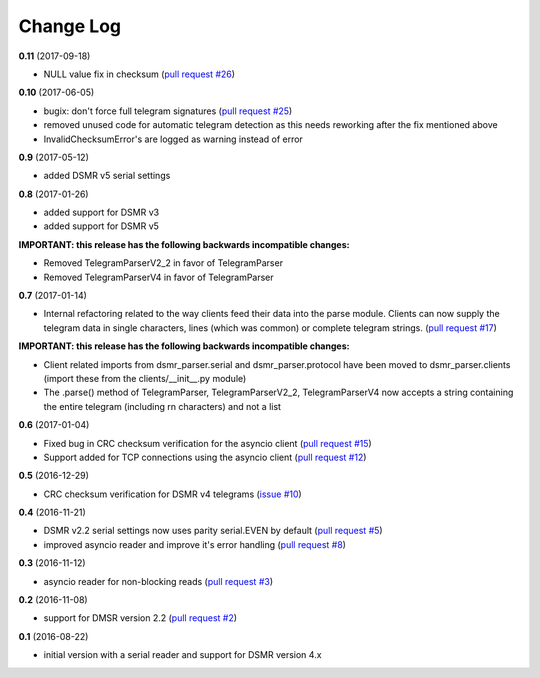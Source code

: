 Change Log
----------

**0.11** (2017-09-18)

- NULL value fix in checksum (`pull request #26 <https://github.com/ndokter/dsmr_parser/pull/26>`_)

**0.10** (2017-06-05)

- bugix: don't force full telegram signatures (`pull request #25 <https://github.com/ndokter/dsmr_parser/pull/25>`_)
- removed unused code for automatic telegram detection as this needs reworking after the fix mentioned above
- InvalidChecksumError's are logged as warning instead of error

**0.9** (2017-05-12)

- added DSMR v5 serial settings

**0.8** (2017-01-26)

- added support for DSMR v3
- added support for DSMR v5

**IMPORTANT: this release has the following backwards incompatible changes:**

- Removed TelegramParserV2_2 in favor of TelegramParser
- Removed TelegramParserV4 in favor of TelegramParser

**0.7** (2017-01-14)

- Internal refactoring related to the way clients feed their data into the parse module. Clients can now supply the telegram data in single characters, lines (which was common) or complete telegram strings. (`pull request #17 <https://github.com/ndokter/dsmr_parser/pull/17>`_)

**IMPORTANT: this release has the following backwards incompatible changes:**

- Client related imports from dsmr_parser.serial and dsmr_parser.protocol have been moved to dsmr_parser.clients (import these from the clients/__init__.py module)
- The .parse() method of TelegramParser, TelegramParserV2_2, TelegramParserV4 now accepts a string containing the entire telegram (including \r\n characters) and not a list


**0.6** (2017-01-04)

- Fixed bug in CRC checksum verification for the asyncio client (`pull request #15 <https://github.com/ndokter/dsmr_parser/pull/15>`_)
- Support added for TCP connections using the asyncio client (`pull request #12 <https://github.com/ndokter/dsmr_parser/pull/12/>`_)

**0.5** (2016-12-29)

- CRC checksum verification for DSMR v4 telegrams (`issue #10 <https://github.com/ndokter/dsmr_parser/issues/10>`_)

**0.4** (2016-11-21)

- DSMR v2.2 serial settings now uses parity serial.EVEN by default (`pull request #5 <https://github.com/ndokter/dsmr_parser/pull/5>`_)
- improved asyncio reader and improve it's error handling (`pull request #8 <https://github.com/ndokter/dsmr_parser/pull/8>`_)

**0.3** (2016-11-12)

- asyncio reader for non-blocking reads (`pull request #3 <https://github.com/ndokter/dsmr_parser/pull/3>`_)

**0.2** (2016-11-08)

- support for DMSR version 2.2 (`pull request #2 <https://github.com/ndokter/dsmr_parser/pull/2>`_)

**0.1** (2016-08-22)

- initial version with a serial reader and support for DSMR version 4.x
